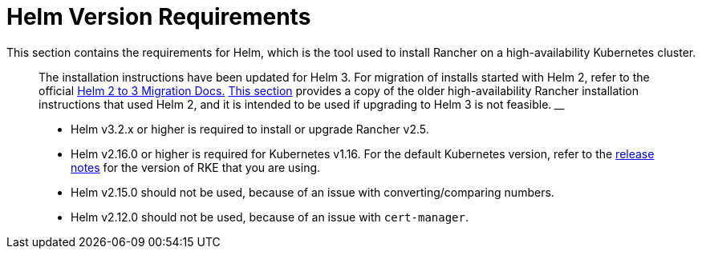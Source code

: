 = Helm Version Requirements

+++<head>++++++<link rel="canonical" href="https://ranchermanager.docs.rancher.com/getting-started/installation-and-upgrade/resources/helm-version-requirements">++++++</link>++++++</head>+++

This section contains the requirements for Helm, which is the tool used to install Rancher on a high-availability Kubernetes cluster.

____
The installation instructions have been updated for Helm 3. For migration of installs started with Helm 2, refer to the official https://helm.sh/blog/migrate-from-helm-v2-to-helm-v3/[Helm 2 to 3 Migration Docs.] xref:/versioned_docs/version-2.0-2.4/getting-started/installation-and-upgrade/advanced-options/advanced-use-cases/helm2/helm2.adoc[This section] provides a copy of the older high-availability Rancher installation instructions that used Helm 2, and it is intended to be used if upgrading to Helm 3 is not feasible.
____+++<DeprecationHelm2>++++++</DeprecationHelm2>+++

* Helm v3.2.x or higher is required to install or upgrade Rancher v2.5.
* Helm v2.16.0 or higher is required for Kubernetes v1.16. For the default Kubernetes version, refer to the https://github.com/rancher/rke/releases[release notes] for the version of RKE that you are using.
* Helm v2.15.0 should not be used, because of an issue with converting/comparing numbers.
* Helm v2.12.0 should not be used, because of an issue with `cert-manager`.
